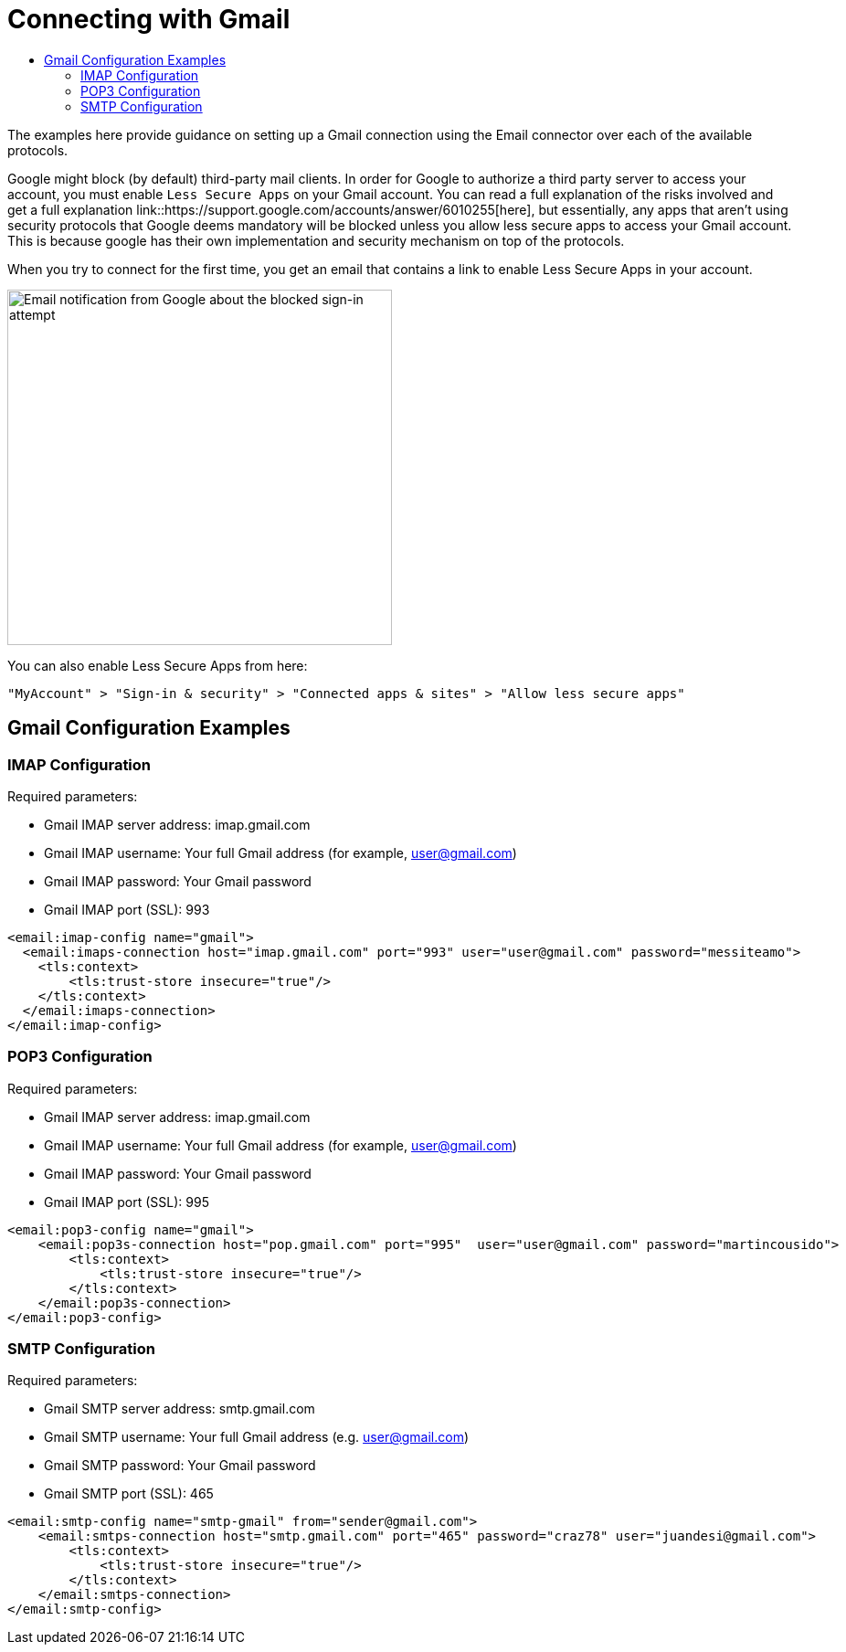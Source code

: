 = Connecting with Gmail
:keywords: email, connector, configuration, imap, gmail, pop3
:toc:
:toc-title:

toc::[]

[[short_description]]
The examples here provide guidance on setting up a Gmail connection using the Email connector over
each of the available protocols.

Google might block (by default) third-party mail clients. In order for Google to authorize a third party server to
access your account, you must enable `Less Secure Apps` on your Gmail account. You can read a full
explanation of the risks involved and get a full explanation link::https://support.google.com/accounts/answer/6010255[here],
but essentially, any apps that aren’t using security protocols that Google deems mandatory
will be blocked unless you allow less secure apps to access your Gmail account. This is because
google has their own implementation and security mechanism on top of the protocols.

When you try to connect for the first time, you get an email that contains a link to enable
Less Secure Apps in your account.

image::email-gmail-security.png[Email notification from Google about the blocked sign-in attempt,height=389,width=421]

You can also enable Less Secure Apps from here:

`"MyAccount" > "Sign-in & security" > "Connected apps & sites" > "Allow less secure apps"`

== Gmail Configuration Examples

=== IMAP Configuration

Required parameters:

* Gmail IMAP server address: imap.gmail.com
* Gmail IMAP username: Your full Gmail address (for example, user@gmail.com)
* Gmail IMAP password: Your Gmail password
* Gmail IMAP port (SSL): 993

[source, xml, linenums]
----
<email:imap-config name="gmail">
  <email:imaps-connection host="imap.gmail.com" port="993" user="user@gmail.com" password="messiteamo">
    <tls:context>
        <tls:trust-store insecure="true"/>
    </tls:context>
  </email:imaps-connection>
</email:imap-config>
----

=== POP3 Configuration

Required parameters:

* Gmail IMAP server address: imap.gmail.com
* Gmail IMAP username: Your full Gmail address (for example, user@gmail.com)
* Gmail IMAP password: Your Gmail password
* Gmail IMAP port (SSL): 995

[source, xml, linenums]
----
<email:pop3-config name="gmail">
    <email:pop3s-connection host="pop.gmail.com" port="995"  user="user@gmail.com" password="martincousido">
        <tls:context>
            <tls:trust-store insecure="true"/>
        </tls:context>
    </email:pop3s-connection>
</email:pop3-config>
----

=== SMTP Configuration

Required parameters:

* Gmail SMTP server address: smtp.gmail.com
* Gmail SMTP username: Your full Gmail address (e.g. user@gmail.com)
* Gmail SMTP password: Your Gmail password
* Gmail SMTP port (SSL): 465

[source, xml, linenums]
----
<email:smtp-config name="smtp-gmail" from="sender@gmail.com">
    <email:smtps-connection host="smtp.gmail.com" port="465" password="craz78" user="juandesi@gmail.com">
        <tls:context>
            <tls:trust-store insecure="true"/>
        </tls:context>
    </email:smtps-connection>
</email:smtp-config>
----
